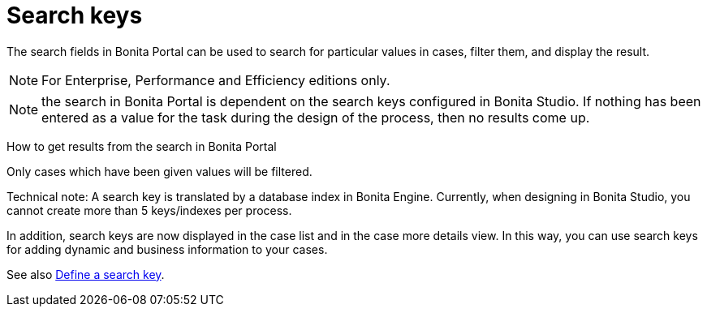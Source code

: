 = Search keys
:description: The search fields in Bonita Portal can be used to search for particular values in cases, filter them, and display the result.

The search fields in Bonita Portal can be used to search for particular values in cases, filter them, and display the result.

[NOTE]
====

For Enterprise, Performance and Efficiency editions only.
====

NOTE: the search in Bonita Portal is dependent on the search keys configured in Bonita Studio. If nothing has been entered as a value for the task during the design of the process, then no results come up.

How to get results from the search in Bonita Portal
// {.h2}

Only cases which have been given values will be filtered.

Technical note: A search key is translated by a database index in Bonita Engine. Currently, when designing in Bonita Studio, you cannot create more than 5 keys/indexes per process.

In addition, search keys are now displayed in the case list and in the case more details view. In this way, you can use search keys for adding dynamic and business information to your cases.

See also xref:define-a-search-index.adoc[Define a search key].
